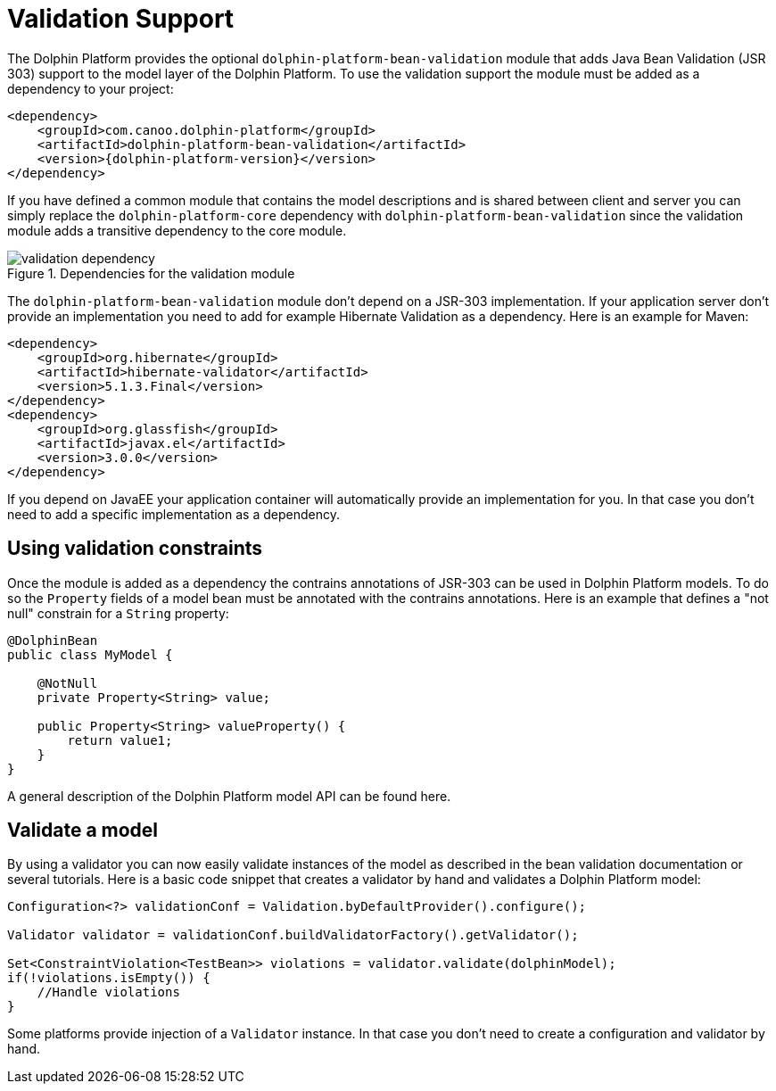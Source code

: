 
= Validation Support

The Dolphin Platform provides the optional `dolphin-platform-bean-validation` module that adds Java Bean Validation (JSR 303)
 support to the model layer of the Dolphin Platform. To use the validation support the module must be added as a dependency to your project:

[source,xml]
[subs="verbatim,attributes"]
----
<dependency>
    <groupId>com.canoo.dolphin-platform</groupId>
    <artifactId>dolphin-platform-bean-validation</artifactId>
    <version>{dolphin-platform-version}</version>
</dependency>
----

If you have defined a common module that contains the model descriptions and is shared between client and server you can
simply replace the `dolphin-platform-core` dependency with `dolphin-platform-bean-validation` since the validation module
adds a transitive dependency to the core module.

.Dependencies for the validation module
image::validation-dependency.png[]

The `dolphin-platform-bean-validation` module don't depend on a JSR-303 implementation. If your application server don't
provide an implementation you need to add for example Hibernate Validation as a dependency. Here is an example for Maven:

[source,xml]
[subs="verbatim,attributes"]
----
<dependency>
    <groupId>org.hibernate</groupId>
    <artifactId>hibernate-validator</artifactId>
    <version>5.1.3.Final</version>
</dependency>
<dependency>
    <groupId>org.glassfish</groupId>
    <artifactId>javax.el</artifactId>
    <version>3.0.0</version>
</dependency>
----

If you depend on JavaEE your application container will automatically provide an implementation for you. In that case you
don't need to add a specific implementation as a dependency.

== Using validation constraints

Once the module is added as a dependency the contrains annotations of JSR-303 can be used in Dolphin Platform models.
To do so the `Property` fields of a model bean must be annotated with the contrains annotations. Here is an example that
defines a "not null" constrain for a `String` property:

[source,java]
----
@DolphinBean
public class MyModel {

    @NotNull
    private Property<String> value;

    public Property<String> valueProperty() {
        return value1;
    }
}
----

A general description of the Dolphin Platform model API can be found here.

== Validate a model

By using a validator you can now easily validate instances of the model as described in the bean validation documentation
or several tutorials. Here is a basic code snippet that creates a validator by hand and validates a Dolphin Platform model:

[source,java]
----
Configuration<?> validationConf = Validation.byDefaultProvider().configure();

Validator validator = validationConf.buildValidatorFactory().getValidator();

Set<ConstraintViolation<TestBean>> violations = validator.validate(dolphinModel);
if(!violations.isEmpty()) {
    //Handle violations
}
----

Some platforms provide injection of a `Validator` instance. In that case you don't need to create a configuration and
validator by hand.

